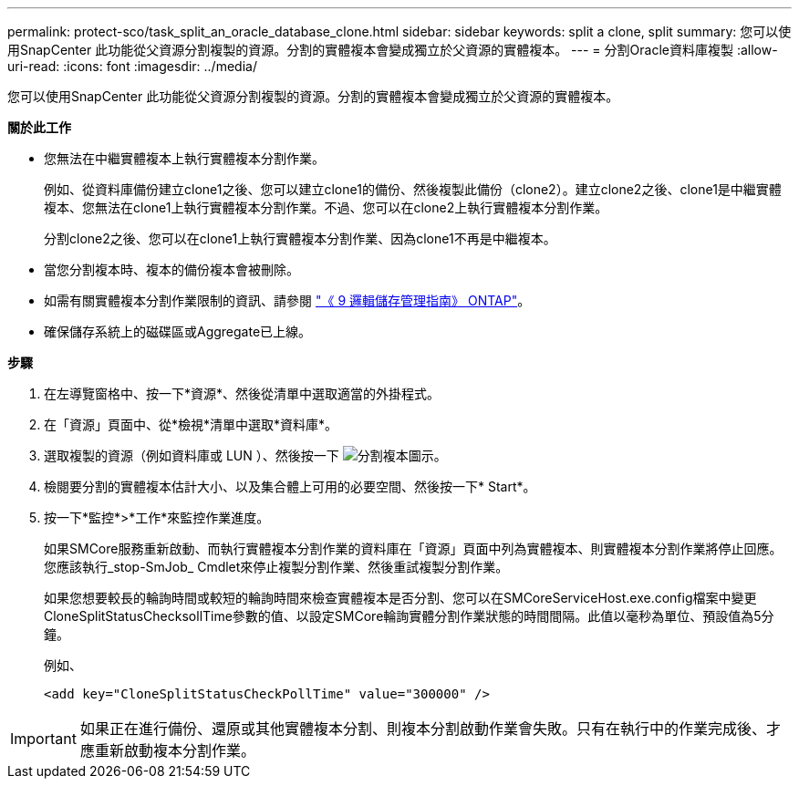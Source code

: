 ---
permalink: protect-sco/task_split_an_oracle_database_clone.html 
sidebar: sidebar 
keywords: split a clone, split 
summary: 您可以使用SnapCenter 此功能從父資源分割複製的資源。分割的實體複本會變成獨立於父資源的實體複本。 
---
= 分割Oracle資料庫複製
:allow-uri-read: 
:icons: font
:imagesdir: ../media/


[role="lead"]
您可以使用SnapCenter 此功能從父資源分割複製的資源。分割的實體複本會變成獨立於父資源的實體複本。

*關於此工作*

* 您無法在中繼實體複本上執行實體複本分割作業。
+
例如、從資料庫備份建立clone1之後、您可以建立clone1的備份、然後複製此備份（clone2）。建立clone2之後、clone1是中繼實體複本、您無法在clone1上執行實體複本分割作業。不過、您可以在clone2上執行實體複本分割作業。

+
分割clone2之後、您可以在clone1上執行實體複本分割作業、因為clone1不再是中繼複本。

* 當您分割複本時、複本的備份複本會被刪除。
* 如需有關實體複本分割作業限制的資訊、請參閱 http://docs.netapp.com/ontap-9/topic/com.netapp.doc.dot-cm-vsmg/home.html["《 9 邏輯儲存管理指南》 ONTAP"^]。
* 確保儲存系統上的磁碟區或Aggregate已上線。


*步驟*

. 在左導覽窗格中、按一下*資源*、然後從清單中選取適當的外掛程式。
. 在「資源」頁面中、從*檢視*清單中選取*資料庫*。
. 選取複製的資源（例如資料庫或 LUN ）、然後按一下 image:../media/split_cone.gif["分割複本圖示"]。
. 檢閱要分割的實體複本估計大小、以及集合體上可用的必要空間、然後按一下* Start*。
. 按一下*監控*>*工作*來監控作業進度。
+
如果SMCore服務重新啟動、而執行實體複本分割作業的資料庫在「資源」頁面中列為實體複本、則實體複本分割作業將停止回應。您應該執行_stop-SmJob_ Cmdlet來停止複製分割作業、然後重試複製分割作業。

+
如果您想要較長的輪詢時間或較短的輪詢時間來檢查實體複本是否分割、您可以在SMCoreServiceHost.exe.config檔案中變更CloneSplitStatusChecksollTime參數的值、以設定SMCore輪詢實體分割作業狀態的時間間隔。此值以毫秒為單位、預設值為5分鐘。

+
例如、

+
[listing]
----
<add key="CloneSplitStatusCheckPollTime" value="300000" />
----



IMPORTANT: 如果正在進行備份、還原或其他實體複本分割、則複本分割啟動作業會失敗。只有在執行中的作業完成後、才應重新啟動複本分割作業。
